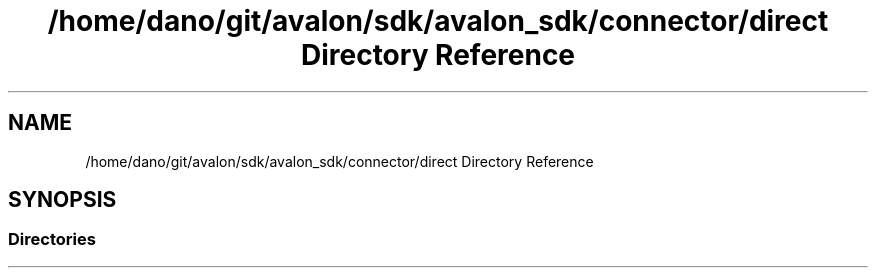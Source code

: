 .TH "/home/dano/git/avalon/sdk/avalon_sdk/connector/direct Directory Reference" 3 "Wed May 6 2020" "Version 0.5.0.dev1" "Hyperledger Avalon" \" -*- nroff -*-
.ad l
.nh
.SH NAME
/home/dano/git/avalon/sdk/avalon_sdk/connector/direct Directory Reference
.SH SYNOPSIS
.br
.PP
.SS "Directories"

.in +1c
.in -1c
